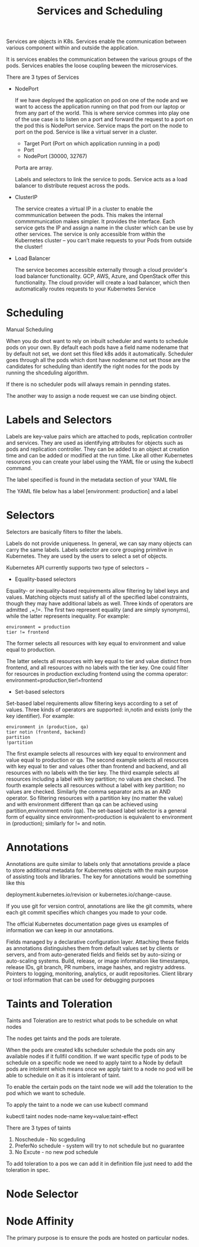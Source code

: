 #+title: Services and Scheduling

Services are objects in K8s. Services enable the communication between various component within and outside the application.


It is services enables the communication between the various groups of the pods. Services enables the loose coupling beween the
microservices.

There are 3 types of Services

 - NodePort

   If we have deployed the application on pod on one of the node and we want to access the application running on that pod from our laptop
   or from any part of the world. This is where service commes into play one of the use case is to listen on a port and forward the request
   to a port on the pod this is NodePort service. Service maps the port on the node to port on the pod. Service is like a virtual server in a cluster.

   * Target Port (Port on which application running in a pod)
   * Port
   * NodePort (30000, 32767)

   Porta are array.

   Labels and selectors to link the service to pods. Service acts as a load balancer to distribute request across the pods.

 - ClusterIP

   The service creates a virtual IP in a cluster to enable the commmunication between the pods. This makes the internal commmmunication makes simpler. It provides the interface.
   Each service gets the IP and assign a name in the cluster which can be use by other services.
   The service is only accessible from within the Kubernetes cluster – you can’t make requests to your Pods from outside the cluster!

 - Load Balancer

   The service becomes accessible externally through a cloud provider's load balancer functionality. GCP, AWS, Azure, and OpenStack offer this functionality.
   The cloud provider will create a load balancer, which then automatically routes requests to your Kubernetes Service


* Scheduling

Manual Scheduling

When you do dnot want to rely on inbuilt scheduler and wants to schedule pods on your own.
By default each pods have a field name nodename that by default not set, we dont set this filed k8s adds it automatically.
Scheduler goes through all the pods which dont have nodename not set those are the candidates for scheduling
than identify the right nodes for the pods by running the shceduling algorithm.

If there is no  scheduler  pods will always remain in pennding states.

The another way to assign  a node  request we can use binding object.


* Labels and Selectors

Labels are key-value pairs which are attached to pods, replication controller and services.
They are used as identifying attributes for objects such as pods and replication controller.
They can be added to an object at creation time and can be added or modified at the run time.
Like all other Kubernetes resources you can create your label using the YAML file or using the kubectl command.

The label specified is found in the metadata section of your YAML file

The YAML file below has a label [environment: production] and a label

* Selectors

Selectors are basically filters to filter the labels.

Labels do not provide uniqueness. In general, we can say many objects can carry the same labels. Labels selector are core grouping primitive in Kubernetes. They are used by the users to select a set of objects.

Kubernetes API currently supports two type of selectors −

- Equality-based selectors

Equality- or inequality-based requirements allow filtering by label keys and values. Matching objects must satisfy all of the specified label constraints, though they may have additional labels as well.
Three kinds of operators are admitted =,==,!=. The first two represent equality (and are simply synonyms), while the latter represents inequality. For example:

#+BEGIN_SRC
environment = production
tier != frontend
#+END_SRC


The former selects all resources with key equal to environment and value equal to production.

The latter selects all resources with key equal to tier and value distinct from frontend, and all resources with no labels with the tier key.
One could filter for resources in production excluding frontend using the comma operator: environment=production,tier!=frontend

- Set-based selectors

Set-based label requirements allow filtering keys according to a set of values. Three kinds of operators are supported: in,notin and exists (only the key identifier). For example:

#+BEGIN_SRC
environment in (production, qa)
tier notin (frontend, backend)
partition
!partition
#+END_SRC

The first example selects all resources with key equal to environment and value equal to production or qa.
The second example selects all resources with key equal to tier and values other than frontend and backend, and all resources with no labels with the tier key.
The third example selects all resources including a label with key partition; no values are checked. The fourth example selects all resources without a label with key partition; no values are checked.
Similarly the comma separator acts as an AND operator. So filtering resources with a partition key (no matter the value) and with environment different than
qa can be achieved using partition,environment notin (qa).
The set-based label selector is a general form of equality since environment=production is equivalent to environment in (production); similarly for != and notin.

* Annotations

Annotations are quite similar to labels only that annotations provide a place to store additional metadata for Kubernetes objects with the main purpose of assisting tools and libraries.
The key for annotations would be something like this

deployment.kubernetes.io/revision or kubernetes.io/change-cause.

If you use git for version control, annotations are like the git commits, where each git commit specifies which changes you made to your code.

The official Kubernetes documentation page gives us examples of information we can keep in our annotations.

    Fields managed by a declarative configuration layer. Attaching these fields as annotations distinguishes them from default values set by clients or servers, and from auto-generated fields and fields set by auto-sizing or auto-scaling systems.
    Build, release, or image information like timestamps, release IDs, git branch, PR numbers, image hashes, and registry address.
    Pointers to logging, monitoring, analytics, or audit repositories.
    Client library or tool information that can be used for debugging purposes



* Taints and Toleration

Taints and Toleration are to restrict what pods to be schedule on what nodes

The nodes get taints and the pods are tolerate.

When the pods are created k8s scheduler schedule the pods oin any available nodes if it fullfil condition.
If we want specific type of pods to be schedule on a specific node we need to apply taint to a Node by default pods are intolernt which means once
we apply taint to a node no pod will be able to schedule on it as it is intolerant of taint.

To enable the certain pods on the taint node we will add the toleration to the pod which we want to schedule.

To apply the taint to a node we can use kubectl command

kubectl taint nodes node-name key=value:taint-effect

There are 3 types of taints

1. Noschedule - No scgeduling
2. PreferNo schedule - system will try to not schedule but no guarantee
3. No Excute - no new pod schedule


To add toleration to a pos we can add it in definition file just need to add the toleration in spec.

* Node Selector




* Node Affinity

The primary purpose is to ensure the pods are hosted on particular nodes.
